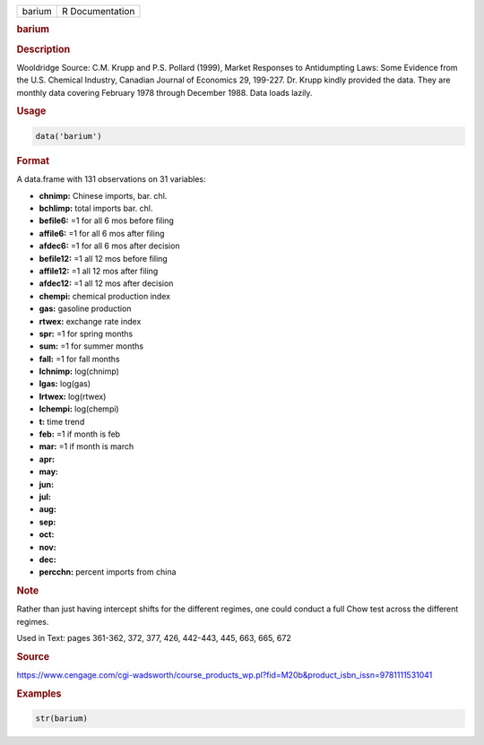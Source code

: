 .. container::

   ====== ===============
   barium R Documentation
   ====== ===============

   .. rubric:: barium
      :name: barium

   .. rubric:: Description
      :name: description

   Wooldridge Source: C.M. Krupp and P.S. Pollard (1999), Market
   Responses to Antidumpting Laws: Some Evidence from the U.S. Chemical
   Industry, Canadian Journal of Economics 29, 199-227. Dr. Krupp kindly
   provided the data. They are monthly data covering February 1978
   through December 1988. Data loads lazily.

   .. rubric:: Usage
      :name: usage

   .. code:: R

      data('barium')

   .. rubric:: Format
      :name: format

   A data.frame with 131 observations on 31 variables:

   -  **chnimp:** Chinese imports, bar. chl.

   -  **bchlimp:** total imports bar. chl.

   -  **befile6:** =1 for all 6 mos before filing

   -  **affile6:** =1 for all 6 mos after filing

   -  **afdec6:** =1 for all 6 mos after decision

   -  **befile12:** =1 all 12 mos before filing

   -  **affile12:** =1 all 12 mos after filing

   -  **afdec12:** =1 all 12 mos after decision

   -  **chempi:** chemical production index

   -  **gas:** gasoline production

   -  **rtwex:** exchange rate index

   -  **spr:** =1 for spring months

   -  **sum:** =1 for summer months

   -  **fall:** =1 for fall months

   -  **lchnimp:** log(chnimp)

   -  **lgas:** log(gas)

   -  **lrtwex:** log(rtwex)

   -  **lchempi:** log(chempi)

   -  **t:** time trend

   -  **feb:** =1 if month is feb

   -  **mar:** =1 if month is march

   -  **apr:**

   -  **may:**

   -  **jun:**

   -  **jul:**

   -  **aug:**

   -  **sep:**

   -  **oct:**

   -  **nov:**

   -  **dec:**

   -  **percchn:** percent imports from china

   .. rubric:: Note
      :name: note

   Rather than just having intercept shifts for the different regimes,
   one could conduct a full Chow test across the different regimes.

   Used in Text: pages 361-362, 372, 377, 426, 442-443, 445, 663, 665,
   672

   .. rubric:: Source
      :name: source

   https://www.cengage.com/cgi-wadsworth/course_products_wp.pl?fid=M20b&product_isbn_issn=9781111531041

   .. rubric:: Examples
      :name: examples

   .. code:: R

       str(barium)

